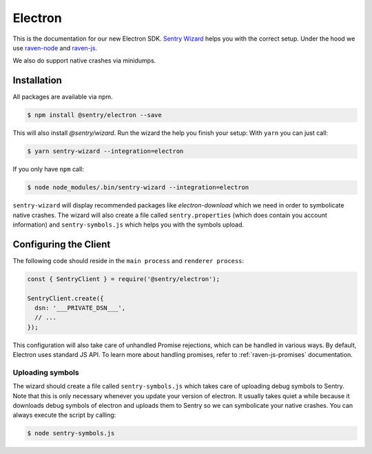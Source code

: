 Electron
========

This is the documentation for our new Electron SDK.
`Sentry Wizard <https://github.com/getsentry/sentry-wizard>`_ helps you with the correct
setup. Under the hood we use `raven-node <https://github.com/getsentry/raven-node>`_
and `raven-js <https://github.com/getsentry/raven-js>`_.

We also do support native crashes via minidumps.

Installation
------------

All packages are available via npm.

.. code-block:: sh

    $ npm install @sentry/electron --save

This will also install `@sentry/wizard`. Run the wizard the help you finish your setup:
With ``yarn`` you can just call:

.. code-block:: sh

    $ yarn sentry-wizard --integration=electron

If you only have ``npm`` call:

.. code-block:: sh

    $ node node_modules/.bin/sentry-wizard --integration=electron

``sentry-wizard`` will display recommended packages like `electron-download` which we need
in order to symbolicate native crashes.
The wizard will also create a file called ``sentry.properties`` (which does contain
you account information) and ``sentry-symbols.js`` which helps you with the symbols
upload.


Configuring the Client
----------------------

The following code should reside in the ``main process`` and ``renderer process``:

.. code-block:: javascript

    const { SentryClient } = require('@sentry/electron');
    
    SentryClient.create({
      dsn: '___PRIVATE_DSN___',
      // ...
    });

This configuration will also take care of unhandled Promise rejections, which can be
handled in various ways. By default, Electron uses standard JS API.
To learn more about handling promises, refer to :ref:`raven-js-promises` documentation.

Uploading symbols
~~~~~~~~~~~~~~~~~

The wizard should create a file called ``sentry-symbols.js`` which takes care of uploading
debug symbols to Sentry. Note that this is only necessary whenever you update your
version of electron. It usually takes quiet a while because it downloads debug symbols
of electron and uploads them to Sentry so we can symbolicate your native crashes.
You can always execute the script by calling:

.. code-block:: sh

    $ node sentry-symbols.js
